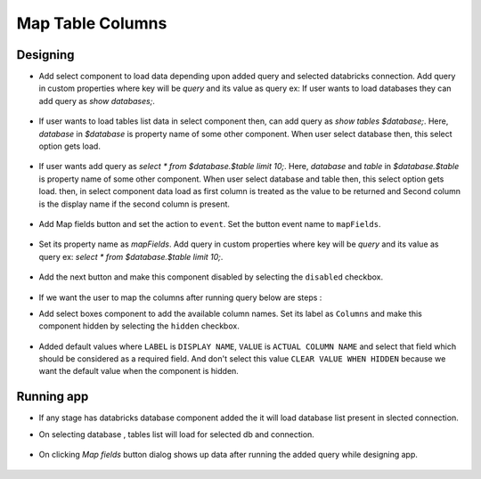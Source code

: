 Map Table Columns
=======================

Designing
------------------

- Add select component to load data depending upon added query and selected databricks connection. Add query in custom properties where key will be `query` and its value as query ex: If user wants to load databases they can add query as `show databases;`.

   .. figure:: ../../_assets/web-app/map-table-columns/select-db.PNG
        :alt: web-app
        :width: 80%

- If user wants to load tables list data in select component then, can add query as `show tables $database;`. Here, `database` in `$database` is property name of some other component. When user select database then, this select option gets load.

   .. figure:: ../../_assets/web-app/map-table-columns/select-tbl.PNG
        :alt: web-app
        :width: 80%
        
- If user wants add query as `select * from $database.$table limit 10;`. Here, `database` and `table` in `$database.$table` is property name of some other component. When user select database and table then, this select option gets load. then, in select component data load as first column is treated as the value to be returned and Second column is the display name if the second column is present.

   .. figure:: ../../_assets/web-app/map-table-columns/select.PNG
        :alt: web-app
        :width: 80%

- Add Map fields button and set the action to ``event``. Set the button event name to ``mapFields``.

   .. figure:: ../../_assets/web-app/map-table-columns/mapFields-btn1.PNG
           :alt: web-app
           :width: 80%
           
- Set its property name as `mapFields`. Add query in custom properties where key will be `query` and its value as query ex: `select * from $database.$table limit 10;`.   

   .. figure:: ../../_assets/web-app/map-table-columns/mapFields-btn2.PNG
        :alt: web-app
        :width: 80%
 
- Add the next button and make this component disabled by selecting the ``disabled`` checkbox.

   .. figure:: ../../_assets/web-app/map-table-columns/next-disable.PNG
        :alt: web-app
        :width: 80%

- If we want the user to map the columns after running query below are steps : 

- Add select boxes component to add the available column names. Set its label as ``Columns`` and make this component hidden by selecting the ``hidden`` checkbox.

   .. figure:: ../../_assets/web-app/match-api-display.PNG
      :alt: web-app
      :width: 80%

- Added default values where ``LABEL`` is ``DISPLAY NAME``, ``VALUE`` is ``ACTUAL COLUMN NAME`` and select that field which should be considered as a required field. And don't select this value ``CLEAR VALUE WHEN HIDDEN`` because we want the default value when the component is hidden.

   .. figure:: ../../_assets/web-app/match-api-data.PNG
      :alt: web-app
      :width: 80%



Running app
------------------

- If any stage has databricks database component added the it will load database list present in slected connection.
- On selecting database , tables list will load for selected db and connection.

   .. figure:: ../../_assets/web-app/map-table-columns/run-app1.PNG
      :alt: web-app
      :width: 80%

- On clicking `Map fields` button dialog shows up data after running the added query while designing app.

   .. figure:: ../../_assets/web-app/map-table-columns/run-app2.PNG
      :alt: web-app
      :width: 80%
